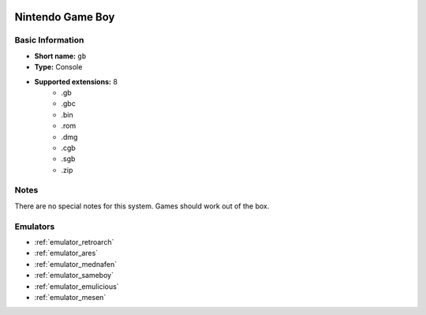 .. image:: /global/assets/systems/gb-photo.png
	:width: 25%

.. image:: /global/assets/systems/gb-logo.png
	:width: 73%

.. _system_gb:

Nintendo Game Boy
=================

Basic Information
~~~~~~~~~~~~~~~~~
- **Short name:** ``gb``
- **Type:** Console
- **Supported extensions:** 8
	- .gb
	- .gbc
	- .bin
	- .rom
	- .dmg
	- .cgb
	- .sgb
	- .zip

Notes
~~~~~

There are no special notes for this system. Games should work out of the box.

Emulators
~~~~~~~~~
- :ref:`emulator_retroarch`
- :ref:`emulator_ares`
- :ref:`emulator_mednafen`
- :ref:`emulator_sameboy`
- :ref:`emulator_emulicious`
- :ref:`emulator_mesen`